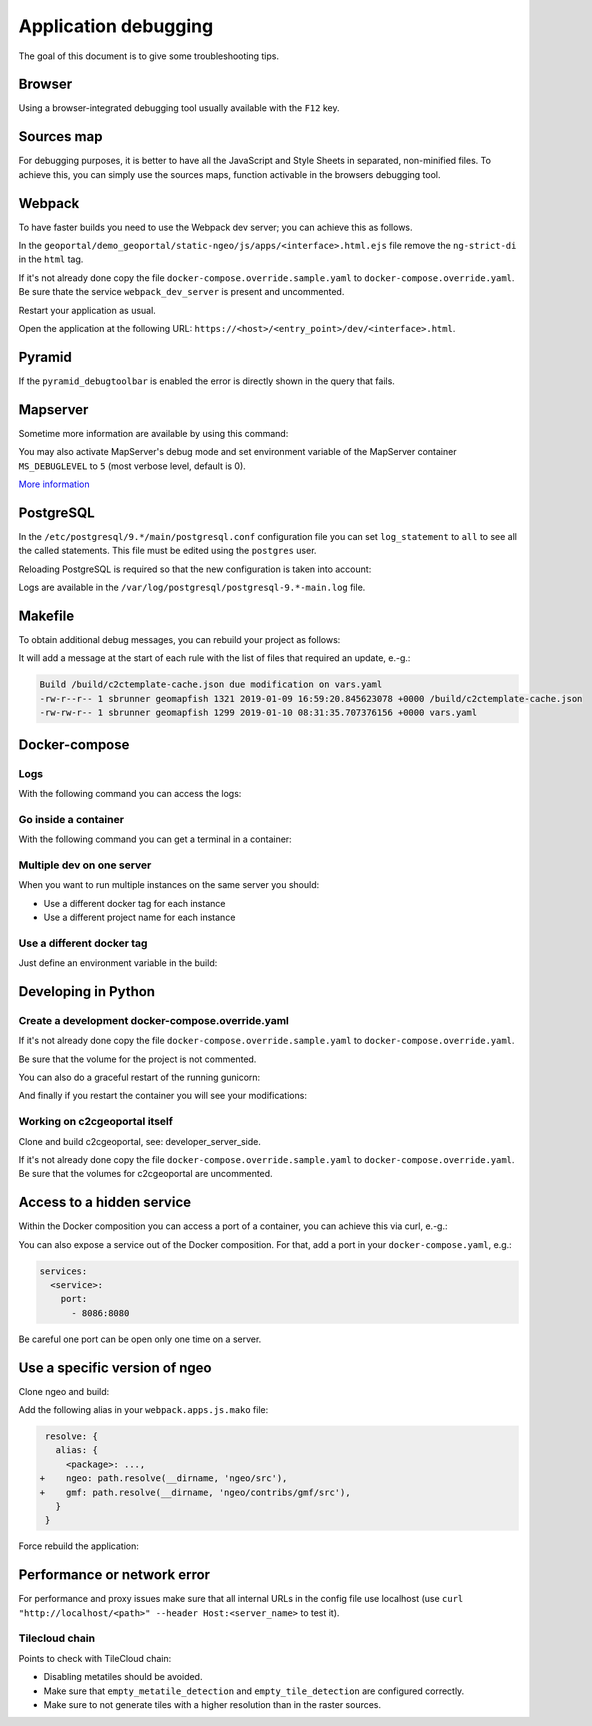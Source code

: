 .. _developer_debugging:

Application debugging
=====================

The goal of this document is to give some troubleshooting tips.

Browser
-------

Using a browser-integrated debugging tool usually available with the ``F12`` key.

Sources map
-----------

For debugging purposes, it is better to have all the JavaScript and Style Sheets in separated, non-minified
files. To achieve this, you can simply use the sources maps, function activable in the browsers debugging
tool.

Webpack
-------

To have faster builds you need to use the Webpack dev server; you can achieve this as follows.

In the ``geoportal/demo_geoportal/static-ngeo/js/apps/<interface>.html.ejs`` file
remove the ``ng-strict-di`` in the ``html`` tag.

If it's not already done copy the file ``docker-compose.override.sample.yaml`` to
``docker-compose.override.yaml``.
Be sure thate the service ``webpack_dev_server`` is present and uncommented.

Restart your application as usual.

Open the application at the following URL: ``https://<host>/<entry_point>/dev/<interface>.html``.

Pyramid
-------

If the ``pyramid_debugtoolbar`` is enabled the error is directly shown in the query that fails.

Mapserver
---------

Sometime more information are available by using this command:

.. prompt:: bash

    docker-compose exec mapserver shp2img -m <mapfile> -o test.png -e <minx> <miny> <maxx> <maxy> \
        -s <sizex> <sizey> -l <layers>

You may also activate MapServer's debug mode and set environment variable of the MapServer container
``MS_DEBUGLEVEL`` to ``5`` (most verbose level, default is 0).

`More information <http://mapserver.org/optimization/debugging.html?highlight=debug#debug-levels>`_

PostgreSQL
----------

In the ``/etc/postgresql/9.*/main/postgresql.conf`` configuration file
you can set ``log_statement`` to ``all`` to see all the called statements.
This file must be edited using the ``postgres`` user.

Reloading PostgreSQL is required so that the new configuration is taken into
account:

.. prompt:: bash

    sudo /etc/init.d/postgres reload

Logs are available in the ``/var/log/postgresql/postgresql-9.*-main.log`` file.

Makefile
--------

To obtain additional debug messages, you can rebuild your project as follows:

.. prompt:: bash

   ./docker-run --env=DEBUG=TRUE make ...

It will add a message at the start of each rule with the list of files that required an update, e.-g.:

.. code::

   Build /build/c2ctemplate-cache.json due modification on vars.yaml
   -rw-r--r-- 1 sbrunner geomapfish 1321 2019-01-09 16:59:20.845623078 +0000 /build/c2ctemplate-cache.json
   -rw-rw-r-- 1 sbrunner geomapfish 1299 2019-01-10 08:31:35.707376156 +0000 vars.yaml

Docker-compose
--------------

Logs
....

With the following command you can access the logs:

.. prompt:: bash

   docker-compose logs [<service_name>]

Go inside a container
.....................

With the following command you can get a terminal in a container:

.. prompt:: bash

   docker-compose exec [--user=root] <service_name> bash

Multiple dev on one server
..........................

When you want to run multiple instances on the same server you should:

- Use a different docker tag for each instance
- Use a different project name for each instance

Use a different docker tag
..........................

Just define an environment variable in the build:

.. prompt:: bash

   DOCKER_TAG=<tag> ./docker-run make build


Developing in Python
--------------------

Create a development docker-compose.override.yaml
.................................................

If it's not already done copy the file ``docker-compose.override.sample.yaml`` to
``docker-compose.override.yaml``.

Be sure that the volume for the project is not commented.

You can also do a graceful restart of the running gunicorn:

.. prompt:: bash

   docker-compose exec geoportal bash
   kill -s HUP `ps aux|grep gunicorn|head --lines=1|awk '{print $2}'`  # graceful

And finally if you restart the container you will see your modifications:

.. prompt:: bash

   docker-compose restart geoportal

Working on c2cgeoportal itself
..............................

Clone and build c2cgeoportal, see: developer_server_side.

If it's not already done copy the file ``docker-compose.override.sample.yaml`` to
``docker-compose.override.yaml``.
Be sure that the volumes for c2cgeoportal are uncommented.

Access to a hidden service
--------------------------

Within the Docker composition you can access a port of a container, you can achieve this via curl, e.-g.:

.. prompt: bash

   curl "http://mapserver:8080?SERVICE=WMS&VERSION=1.1.1&REQUEST=GetCapabilities"

You can also expose a service out of the Docker composition. For that, add a port in your
``docker-compose.yaml``, e.g.:

.. code:: yaml

   services:
     <service>:
       port:
         - 8086:8080

Be careful one port can be open only one time on a server.

Use a specific version of ngeo
------------------------------

Clone ngeo and build:

.. prompt:: bash

   cd geoportal
   git clone https://github.com/camptocamp/ngeo.git
   cd ngeo
   git check <branch>
   npm install
   npm prepublish
   cd ../..

Add the following alias in your ``webpack.apps.js.mako`` file:

.. code:: js

    resolve: {
      alias: {
        <package>: ...,
   +    ngeo: path.resolve(__dirname, 'ngeo/src'),
   +    gmf: path.resolve(__dirname, 'ngeo/contribs/gmf/src'),
      }
    }

Force rebuild the application:

.. prompt:: bash

   ./docker-run rm /build/apps.<interface>.timestamp
   ./docker-run make build


Performance or network error
----------------------------

For performance and proxy issues make sure that all internal URLs in the config file
use localhost (use ``curl "http://localhost/<path>" --header Host:<server_name>``
to test it).

Tilecloud chain
...............

Points to check with TileCloud chain:

* Disabling metatiles should be avoided.
* Make sure that ``empty_metatile_detection`` and ``empty_tile_detection`` are configured correctly.
* Make sure to not generate tiles with a higher resolution than in the raster sources.
